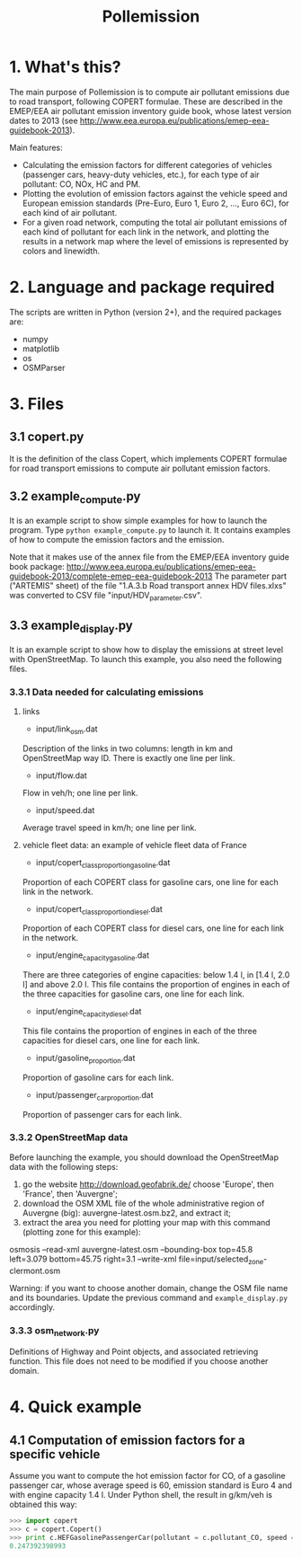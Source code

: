 #+TITLE:	Pollemission

* 1. What's this?

The main purpose of Pollemission is to compute air pollutant emissions due to road transport, following COPERT formulae. These are described in the EMEP/EEA air pollutant emission inventory guide book, whose latest version dates to 2013 (see http://www.eea.europa.eu/publications/emep-eea-guidebook-2013).

Main features:

  - Calculating the emission factors for different categories of vehicles (passenger cars, heavy-duty vehicles, etc.), for each type of air pollutant: CO, NOx, HC and PM.
  - Plotting the evolution of emission factors against the vehicle speed and European emission standards (Pre-Euro, Euro 1, Euro 2, ..., Euro 6C), for each kind of air pollutant.
  - For a given road network, computing the total air pollutant emissions of each kind of pollutant for each link in the network, and plotting the results in a network map where the level of emissions is represented by colors and linewidth.

* 2. Language and package required

The scripts are written in Python (version 2+), and the required packages are:
  - numpy
  - matplotlib
  - os
  - OSMParser

* 3. Files

** 3.1 copert.py
It is the definition of the class Copert, which implements COPERT formulae for road transport emissions to compute air pollutant emission factors.

** 3.2 example_compute.py

It is an example script to show simple examples for how to launch the program. Type =python example_compute.py= to launch it. It contains examples of how to compute the emission factors and the emission.

Note that it makes use of the annex file from the EMEP/EEA inventory guide book package:
http://www.eea.europa.eu/publications/emep-eea-guidebook-2013/complete-emep-eea-guidebook-2013
The parameter part ("ARTEMIS" sheet) of the file "1.A.3.b Road transport annex HDV files.xlxs" was converted to CSV file "input/HDV_parameter.csv".

** 3.3 example_display.py
It is an example script to show how to display the emissions at street level with OpenStreetMap. To launch this example, you also need the following files.
*** 3.3.1 Data needed for calculating emissions
**** links
- input/link_osm.dat
Description of the links in two columns: length in km and OpenStreetMap way ID. There is exactly one line per link.
- input/flow.dat
Flow in veh/h; one line per link.
- input/speed.dat
Average travel speed in km/h; one line per link.
**** vehicle fleet data: an example of vehicle fleet data of France
- input/copert_class_proportion_gasoline.dat
Proportion of each COPERT class for gasoline cars, one line for each link in the network.
- input/copert_class_proportion_diesel.dat
Proportion of each COPERT class for diesel cars, one line for each link in the network.
- input/engine_capacity_gasoline.dat
There are three categories of engine capacities: below 1.4 l, in [1.4 l, 2.0 l] and above 2.0 l. This file contains the proportion of engines in each of the three capacities for gasoline cars, one line for each link.
- input/engine_capacity_diesel.dat
This file contains the proportion of engines in each of the three capacities for diesel cars, one line for each link.
- input/gasoline_proportion.dat
Proportion of gasoline cars for each link.
- input/passenger_car_proportion.dat
Proportion of passenger cars for each link.

*** 3.3.2 OpenStreetMap data
Before launching the example, you should download the OpenStreetMap data with the following steps:
1. go the website http://download.geofabrik.de/ choose 'Europe', then 'France', then 'Auvergne';
2. download the OSM XML file of the whole administrative region of Auvergne (big): auvergne-latest.osm.bz2, and extract it;
3. extract the area you need for plotting your map with this command (plotting zone for this example):
osmosis --read-xml auvergne-latest.osm --bounding-box top=45.8 left=3.079 bottom=45.75 right=3.1 --write-xml file=input/selected_zone-clermont.osm

Warning: if you want to choose another domain, change the OSM file name and its boundaries. Update the previous command and =example_display.py= accordingly.
*** 3.3.3 osm_network.py
Definitions of Highway and Point objects, and associated retrieving function. This file does not need to be modified if you choose another domain.

* 4. Quick example

** 4.1 Computation of emission factors for a specific vehicle
Assume you want to compute the hot emission factor for CO, of a gasoline passenger car, whose average speed is 60, emission standard is Euro 4 and with engine capacity 1.4 l. Under Python shell, the result in g/km/veh is obtained this way:
#+BEGIN_SRC python
>>> import copert
>>> c = copert.Copert()
>>> print c.HEFGasolinePassengerCar(pollutant = c.pollutant_CO, speed = 60, copert_class = c.class_Euro_4, engine_capacity = 1.4)
0.247392398993
#+END_SRC
